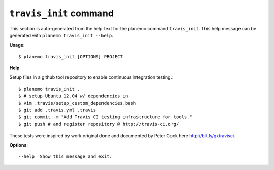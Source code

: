 
``travis_init`` command
======================================

This section is auto-generated from the help text for the planemo command
``travis_init``. This help message can be generated with ``planemo travis_init
--help``.

**Usage**::

    $ planemo travis_init [OPTIONS] PROJECT

**Help**

Setup files in a github tool repository to enable continuous
integration testing.::

    $ planemo travis_init .
    $ # setup Ubuntu 12.04 w/ dependencies in
    $ vim .travis/setup_custom_dependencies.bash
    $ git add .travis.yml .travis
    $ git commit -m "Add Travis CI testing infrastructure for tools."
    $ git push # and register repository @ http://travis-ci.org/

These tests were inspired by work original done and documented by Peter
Cock here http://bit.ly/gxtravisci.

**Options**::


      --help  Show this message and exit.
    
